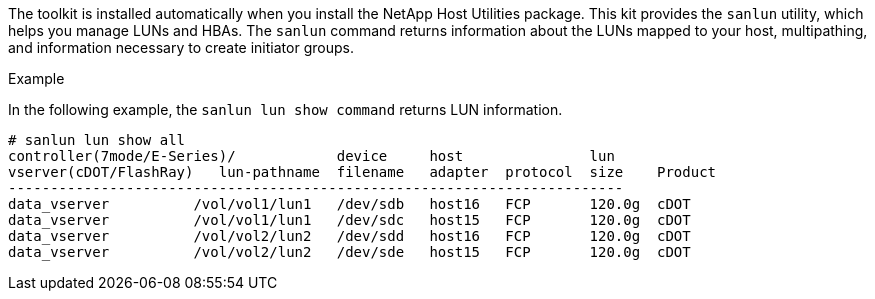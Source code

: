 The toolkit is installed automatically when you install the NetApp Host Utilities package. This kit provides the `sanlun` utility, which helps you manage LUNs and HBAs.
The `sanlun` command returns information about the LUNs mapped to your host, multipathing, and information necessary to create initiator groups.

.Example

In the following example, the `sanlun lun show command` returns LUN information.
----
# sanlun lun show all
controller(7mode/E-Series)/            device     host               lun
vserver(cDOT/FlashRay)   lun-pathname  filename   adapter  protocol  size    Product
-------------------------------------------------------------------------
data_vserver          /vol/vol1/lun1   /dev/sdb   host16   FCP       120.0g  cDOT
data_vserver          /vol/vol1/lun1   /dev/sdc   host15   FCP       120.0g  cDOT
data_vserver          /vol/vol2/lun2   /dev/sdd   host16   FCP       120.0g  cDOT
data_vserver          /vol/vol2/lun2   /dev/sde   host15   FCP       120.0g  cDOT
----
